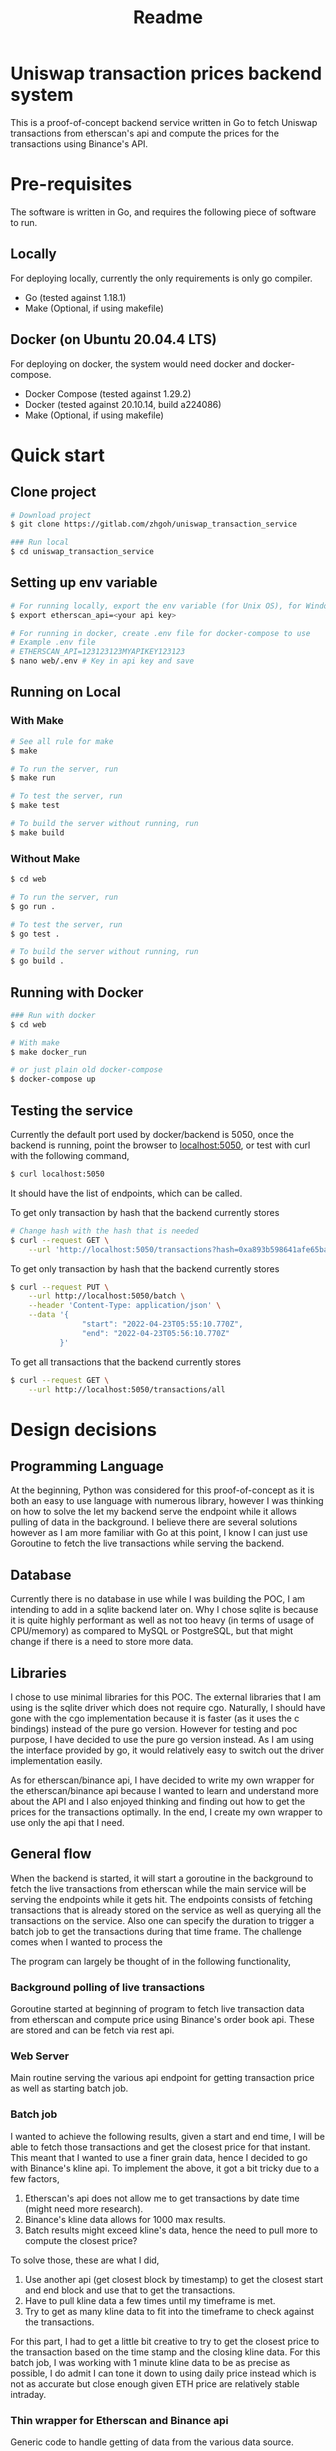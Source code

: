 #+title: Readme
* Uniswap transaction prices backend system

This is a proof-of-concept backend service written in Go to fetch Uniswap transactions from etherscan's api and compute the prices for the
transactions using Binance's API.

* Pre-requisites

The software is written in Go, and requires the following piece of software to run.

** Locally

For deploying locally, currently the only requirements is only go compiler.

- Go     (tested against 1.18.1)
- Make   (Optional, if using makefile)

** Docker (on Ubuntu 20.04.4 LTS)

For deploying on docker, the system would need docker and docker-compose.

- Docker Compose (tested against 1.29.2)
- Docker         (tested against 20.10.14, build a224086)
- Make           (Optional, if using makefile)

* Quick start

** Clone project

#+begin_src bash
# Download project
$ git clone https://gitlab.com/zhgoh/uniswap_transaction_service

### Run local
$ cd uniswap_transaction_service
#+end_src

** Setting up env variable

#+begin_src bash
# For running locally, export the env variable (for Unix OS), for Windows, can just add it in path in environment variable editor.
$ export etherscan_api=<your api key>

# For running in docker, create .env file for docker-compose to use
# Example .env file
# ETHERSCAN_API=123123123MYAPIKEY123123
$ nano web/.env # Key in api key and save
#+end_src

** Running on Local

*** With Make

#+begin_src bash
# See all rule for make
$ make

# To run the server, run
$ make run

# To test the server, run
$ make test

# To build the server without running, run
$ make build
#+end_src

*** Without Make

#+begin_src bash
$ cd web

# To run the server, run
$ go run .

# To test the server, run
$ go test .

# To build the server without running, run
$ go build .
#+end_src

** Running with Docker

#+begin_src bash
### Run with docker
$ cd web

# With make
$ make docker_run

# or just plain old docker-compose
$ docker-compose up
#+end_src

** Testing the service

Currently the default port used by docker/backend is 5050, once the backend is running, point the browser to [[http://localhost:5050][localhost:5050]], or test with curl
with the following command,

#+begin_src bash
$ curl localhost:5050
#+end_src
It should have the list of endpoints, which can be called.

To get only transaction by hash that the backend currently stores
#+begin_src bash
# Change hash with the hash that is needed
$ curl --request GET \
    --url 'http://localhost:5050/transactions?hash=0xa893b598641afe65ba380c1fec2a3cc19320146b0324909d4aeebed705587901'
#+end_src

To get only transaction by hash that the backend currently stores
#+begin_src bash
$ curl --request PUT \
    --url http://localhost:5050/batch \
    --header 'Content-Type: application/json' \
    --data '{
                "start": "2022-04-23T05:55:10.770Z",
                "end": "2022-04-23T05:56:10.770Z"
           }'
#+end_src

To get all transactions that the backend currently stores
#+begin_src bash
$ curl --request GET \
    --url http://localhost:5050/transactions/all
#+end_src

* Design decisions

** Programming Language

At the beginning, Python was considered for this proof-of-concept as it is both an easy to use language with numerous library, however I was thinking
on how to solve the let my backend serve the endpoint while it allows pulling of data in the background. I believe there are several solutions however
as I am more familiar with Go at this point, I know I can just use Goroutine to fetch the live transactions while serving the backend.

** Database

Currently there is no database in use while I was building the POC, I am intending to add in a sqlite backend later on. Why I chose sqlite is because
it is quite highly performant as well as not too heavy (in terms of usage of CPU/memory) as compared to MySQL or PostgreSQL, but that might change
if there is a need to store more data.

** Libraries

I chose to use minimal libraries for this POC. The external libraries that I am using is the sqlite driver which does not require cgo. Naturally, I
should have gone with the cgo implementation because it is faster (as it uses the c bindings) instead of the pure go version. However for testing and
poc purpose, I have decided to use the pure go version instead. As I am using the interface provided by go, it would relatively easy to switch out
the driver implementation easily.

As for etherscan/binance api, I have decided to write my own wrapper for the etherscan/binance api because I wanted to learn and understand more
about the API and I also enjoyed thinking and finding out how to get the prices for the transactions optimally. In the end, I create my own wrapper to use only the api that I need.

** General flow

When the backend is started, it will start a goroutine in the background to fetch the live transactions from etherscan while the main service will be
serving the endpoints while it gets hit. The endpoints consists of fetching transactions that is already stored on the service as well as querying
all the transactions on the service. Also one can specify the duration to trigger a batch job to get the transactions during that time frame. The
challenge comes when I wanted to process the

The program can largely be thought of in the following functionality,

*** Background polling of live transactions

Goroutine started at beginning of program to fetch live transaction data from etherscan and compute price using Binance's order book api. These
are stored and can be fetch via rest api.

*** Web Server

Main routine serving the various api endpoint for getting transaction price as well as starting batch job.

*** Batch job

I wanted to achieve the following results, given a start and end time, I will be able to fetch those transactions and get the closest price for that
instant. This meant that I wanted to use a finer grain data, hence I decided to go with Binance's kline api. To implement the above, it got a bit
tricky due to a few factors,
1. Etherscan's api does not allow me to get transactions by date time (might need more research).
2. Binance's kline data allows for 1000 max results.
3. Batch results might exceed kline's data, hence the need to pull more to compute the closest price?

To solve those, these are what I did,
1. Use another api (get closest block by timestamp) to get the closest start and end block and use that to get the transactions.
2. Have to pull kline data a few times until my timeframe is met.
3. Try to get as many kline data to fit into the timeframe to check against the transactions.

For this part, I had to get a little bit creative to try to get the closest price to the transaction based on the time stamp and the closing
kline data. For this batch job, I was working with 1 minute kline data to be as precise as possible, I do admit I can tone it down to using
daily price instead which is not as accurate but close enough given ETH price are relatively stable intraday.

*** Thin wrapper for Etherscan and Binance api

Generic code to handle getting of data from the various data source.

* Documents

- Find the swagger document in docs/swagger.yaml.
- To read more and notes that I have written, refer to docs/notes.org
- Added insomnia.json which has the environment used for testing this POC
